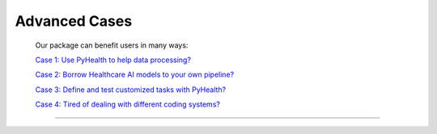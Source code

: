 Advanced Cases
========================

 Our package can benefit users in many ways:

 `Case 1: Use PyHealth to help data processing? <#>`_ 

 `Case 2: Borrow Healthcare AI models to your own pipeline? <#>`_ 

 `Case 3: Define and test customized tasks with PyHealth? <#>`_ 

 `Case 4: Tired of dealing with different coding systems? <#>`_ 

.. `Case 1: What to try your new models quickly on exisitng EHR datasets? <https://colab.research.google.com/drive/10CSb4F4llYJvv42yTUiRmvSZdoEsbmFF>`_ 

.. `Case 2: How to apply our ML models on your own private data? <https://colab.research.google.com/drive/10CSb4F4llYJvv42yTUiRmvSZdoEsbmFF>`_ 

.. `Case 3: Customize your own healthcare task with MIMIC and try some quick models?  <https://colab.research.google.com/drive/10CSb4F4llYJvv42yTUiRmvSZdoEsbmFF>`_ 

.. `Case 4: Tired of dealing with different coding systems? <https://colab.research.google.com/drive/10CSb4F4llYJvv42yTUiRmvSZdoEsbmFF>`_ 

----------